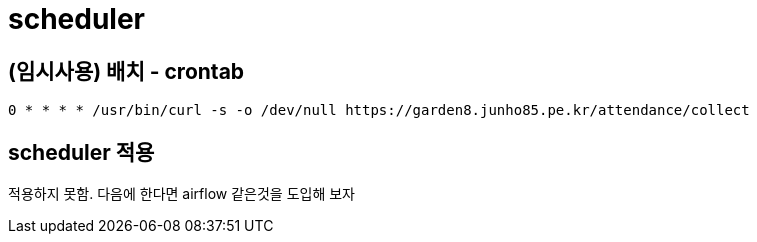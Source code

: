 :hardbreaks:
= scheduler

== (임시사용) 배치 - crontab

[source,shell]
----
0 * * * * /usr/bin/curl -s -o /dev/null https://garden8.junho85.pe.kr/attendance/collect
----

== scheduler 적용

적용하지 못함. 다음에 한다면 airflow 같은것을 도입해 보자
